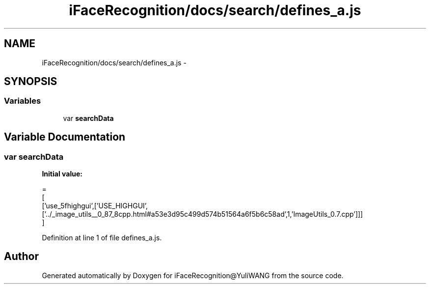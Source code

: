 .TH "iFaceRecognition/docs/search/defines_a.js" 3 "Sat Jun 14 2014" "Version 1.3" "iFaceRecognition@YuliWANG" \" -*- nroff -*-
.ad l
.nh
.SH NAME
iFaceRecognition/docs/search/defines_a.js \- 
.SH SYNOPSIS
.br
.PP
.SS "Variables"

.in +1c
.ti -1c
.RI "var \fBsearchData\fP"
.br
.in -1c
.SH "Variable Documentation"
.PP 
.SS "var searchData"
\fBInitial value:\fP
.PP
.nf
=
[
  ['use_5fhighgui',['USE_HIGHGUI',['\&.\&./_image_utils__0_87_8cpp\&.html#a53e3d95c499d574b51564a6f5b6c58ad',1,'ImageUtils_0\&.7\&.cpp']]]
]
.fi
.PP
Definition at line 1 of file defines_a\&.js\&.
.SH "Author"
.PP 
Generated automatically by Doxygen for iFaceRecognition@YuliWANG from the source code\&.
